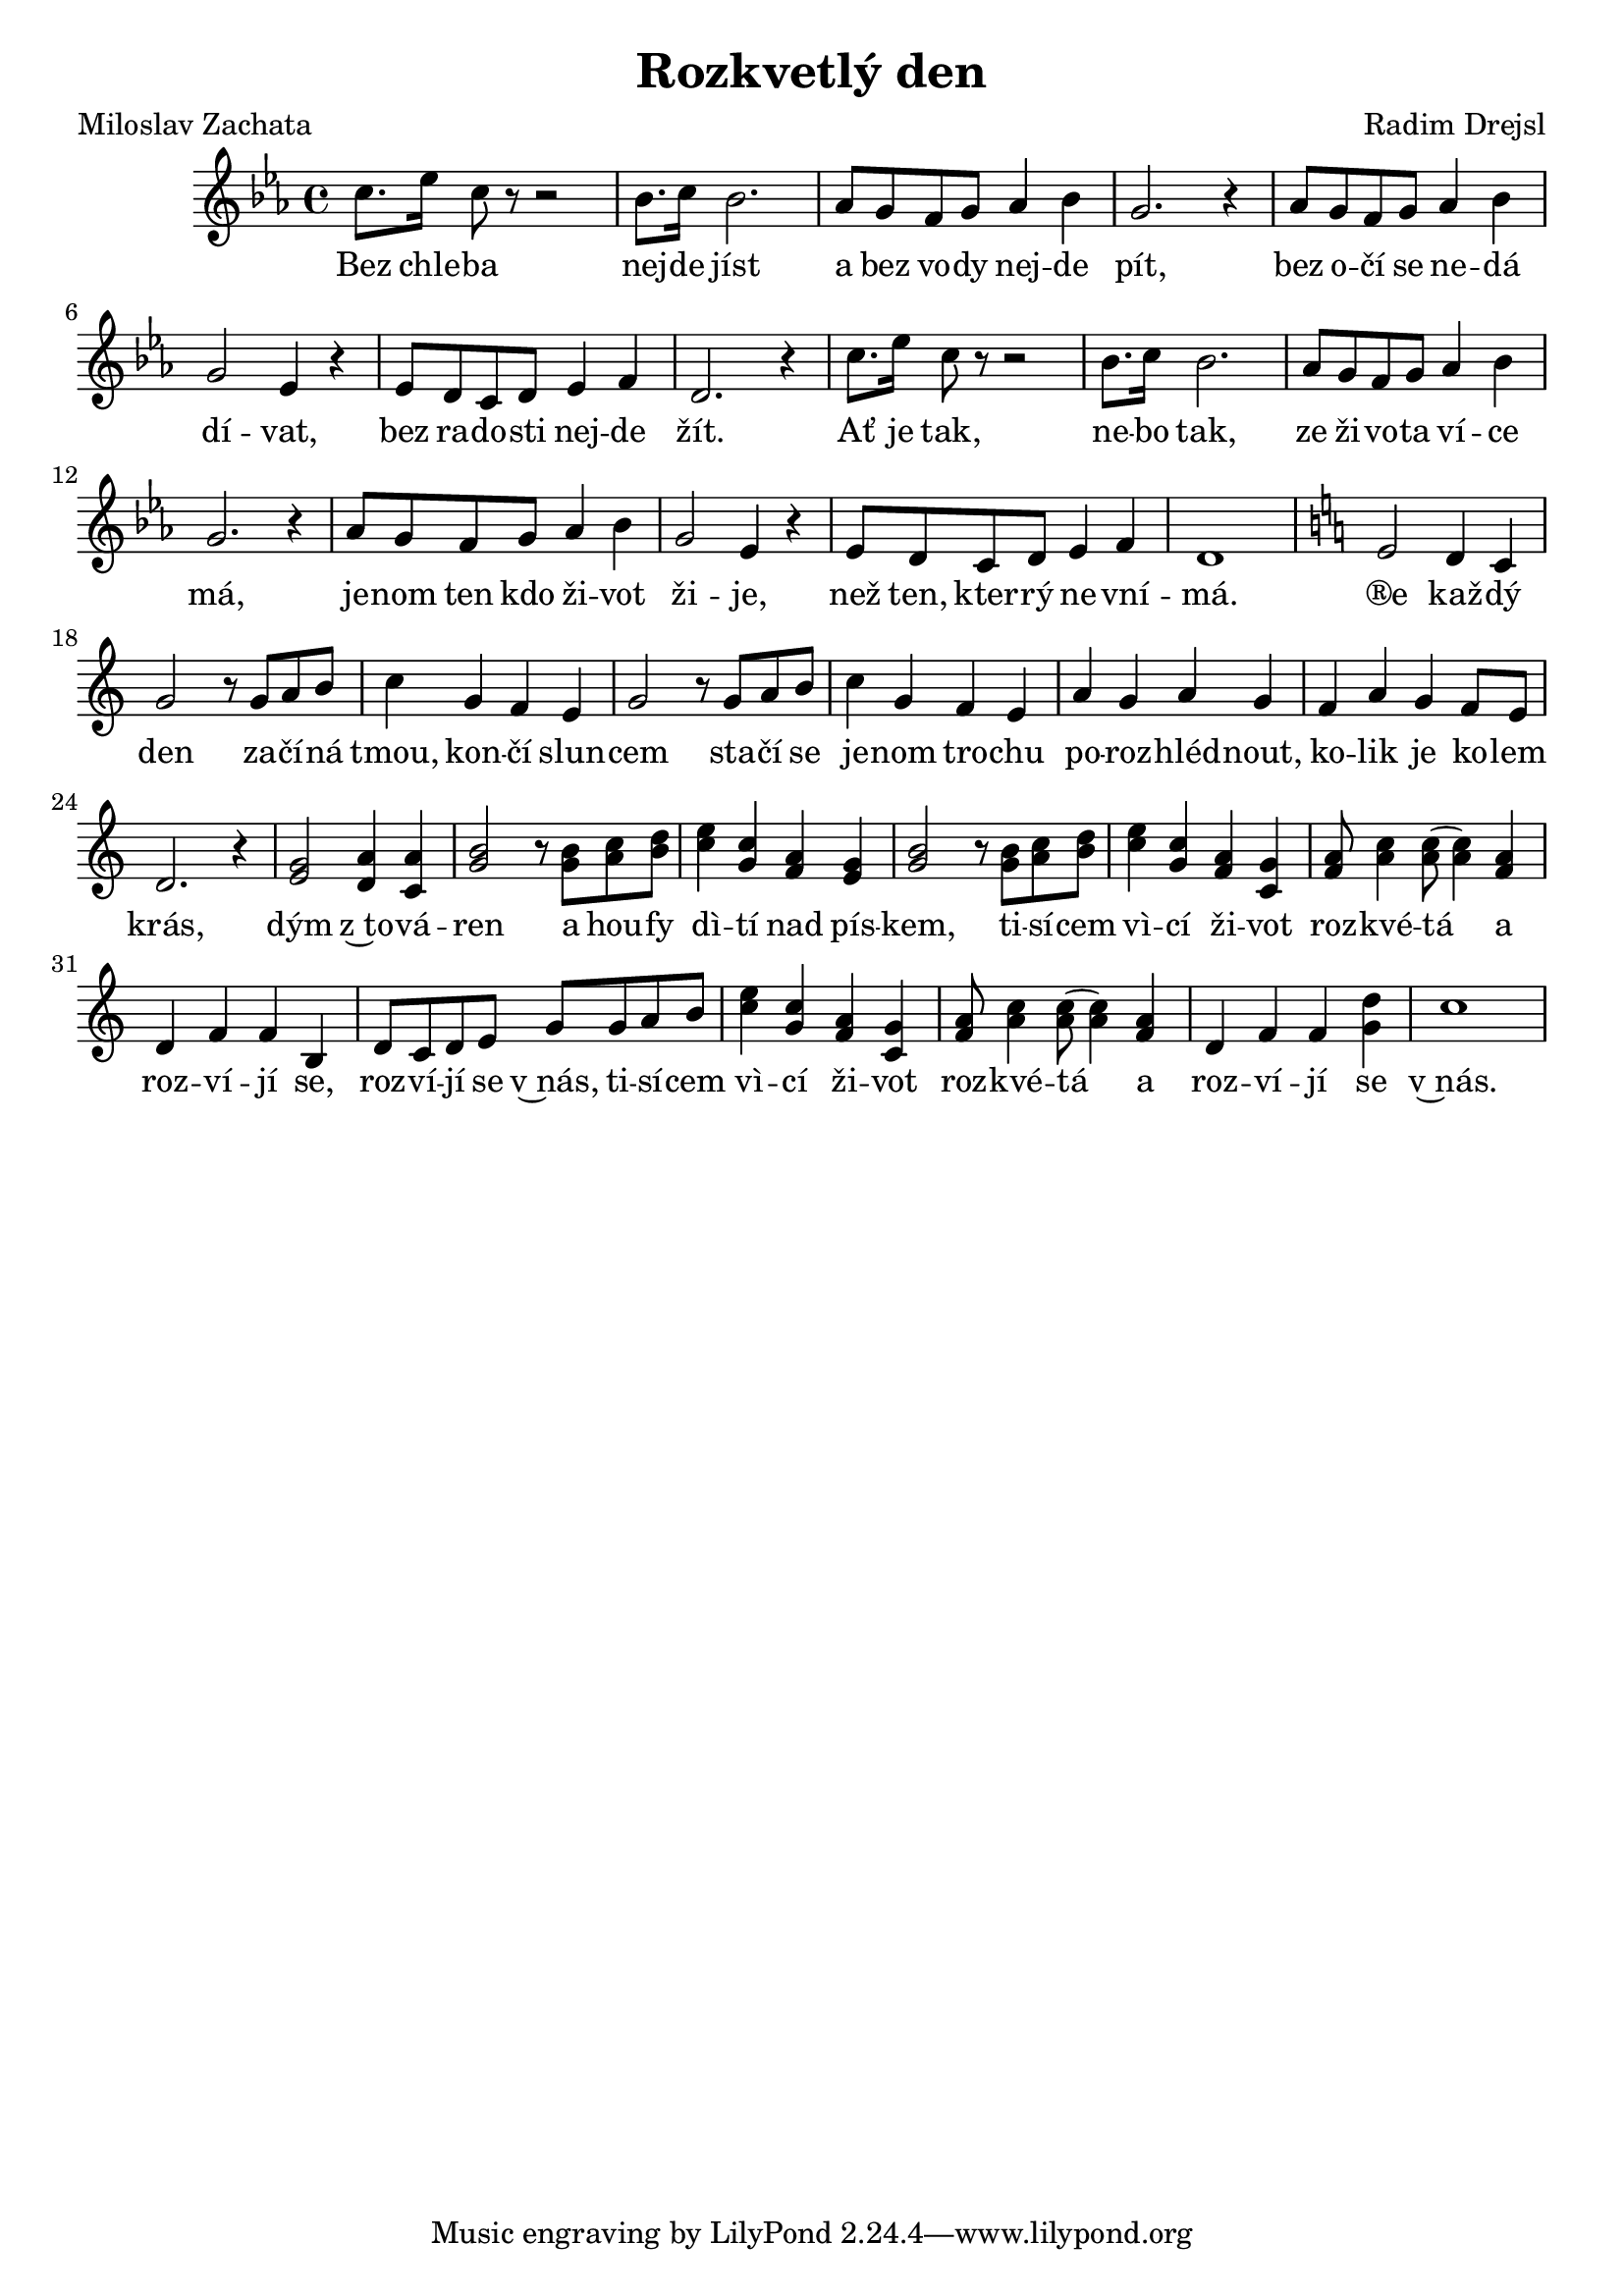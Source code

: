 \version "2.20.0"
\header {
        title = "Rozkvetlý den" 
        composer = "Radim Drejsl" 
	poet = "Miloslav Zachata" 
}

melody =  \relative c'' { 
\clef treble       
\time 4/4 
\key es \major 
c8. es16 c8 r r2 | bes8. c16 bes2. |
as8 g f g as4 bes | g2. r4 |
as8 g f g as4 bes | g2 es4 r | es8 d c d es4 f | d2. r4 |
c'8. es16 c8 r r2 | bes8. c16 bes2. |
as8 g f g as4 bes | g2. r4 |
as8 g f g as4 bes | g2 es4 r | es8 d c d es4 f | d1 |
\key c\major 
e2 d4 c | g'2 r8 g a b | c4 g f e | g2 r8 g a b |
c4 g f e | a g a g | f a g f8 e | d2. r4 | 
<e g >2 <a d,>4 <a c,> | <g b>2 r8 <g b>8 <a c> <b d> |
<c e>4 <c g> <a f> <g e> | <g b>2 r8 <g b>8 <a c> <b d> |
<c e>4 <c g> <a f> <g c,> | <f a >8 <a c>4 q8 ( q4 )  <a f> | 
d, f f b, | d8 c d e g g a b | <c e>4 <c g> <a f> <g c,> | <f a >8 <a c>4 q8 ( q4 ) <a f> | d, f f <g d'> | c1 |

}

text = \lyricmode {
Bez chle -- ba nej -- de jíst a bez vo -- dy nej -- de pít,
bez o -- čí se ne -- dá dí -- vat,
bez ra -- do -- sti nej -- de žít.
Ať je tak, ne -- bo tak, ze ži -- vo -- ta ví -- ce má,
je -- nom ten kdo ži -- vot ži -- je, 
než ten, kter -- rý ne -- vní -- má.
®e kaž -- dý den za -- čí -- ná tmou, kon -- čí slun -- cem sta -- čí
se je -- nom tro -- chu po -- roz -- hléd -- nout, 
ko -- lik je ko -- lem krás,
dým z~to -- vá -- ren a hou -- fy dì -- tí nad pís -- kem,
ti -- sí -- cem vì -- cí ži -- vot roz -- kvé -- tá a roz -- ví -- jí
se, roz -- ví -- jí se v~nás, ti -- sí -- cem vì -- cí ži -- vot roz
-- kvé -- tá a roz -- ví -- jí se v~nás.

}

accompaniment =\chordmode {
		}

 \score {
      <<
         \new ChordNames {
             \set chordChanges = ##t
              \accompaniment
            }

          \new Voice = "one" { \autoBeamOn \melody }
          \new Lyrics \lyricsto "one" \text
       >>
         \midi  { \tempo 4=120 }
         \layout { linewidth = 20.0\cm  }
 }


